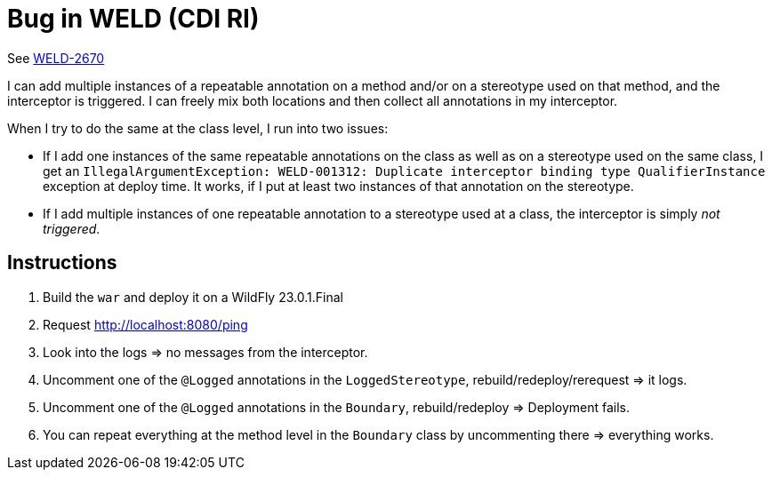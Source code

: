 = Bug in WELD (CDI RI)

See https://issues.redhat.com/browse/WELD-2670[WELD-2670]


I can add multiple instances of a repeatable annotation on a method and/or on a stereotype used on that method, and the interceptor is triggered. I can freely mix both locations and then collect all annotations in my interceptor.

When I try to do the same at the class level, I run into two issues:

* If I add one instances of the same repeatable annotations on the class as well as on a stereotype used on the same class, I get an `IllegalArgumentException: WELD-001312: Duplicate interceptor binding type QualifierInstance` exception at deploy time. It works, if I put at least two instances of that annotation on the stereotype.
* If I add multiple instances of one repeatable annotation to a stereotype used at a class, the interceptor is simply _not triggered_.

== Instructions

. Build the `war` and deploy it on a WildFly 23.0.1.Final
. Request http://localhost:8080/ping
. Look into the logs => no messages from the interceptor.
. Uncomment one of the `@Logged` annotations in the `LoggedStereotype`, rebuild/redeploy/rerequest => it logs.
. Uncomment one of the `@Logged` annotations in the `Boundary`, rebuild/redeploy => Deployment fails.
. You can repeat everything at the method level in the `Boundary` class by uncommenting there => everything works.

